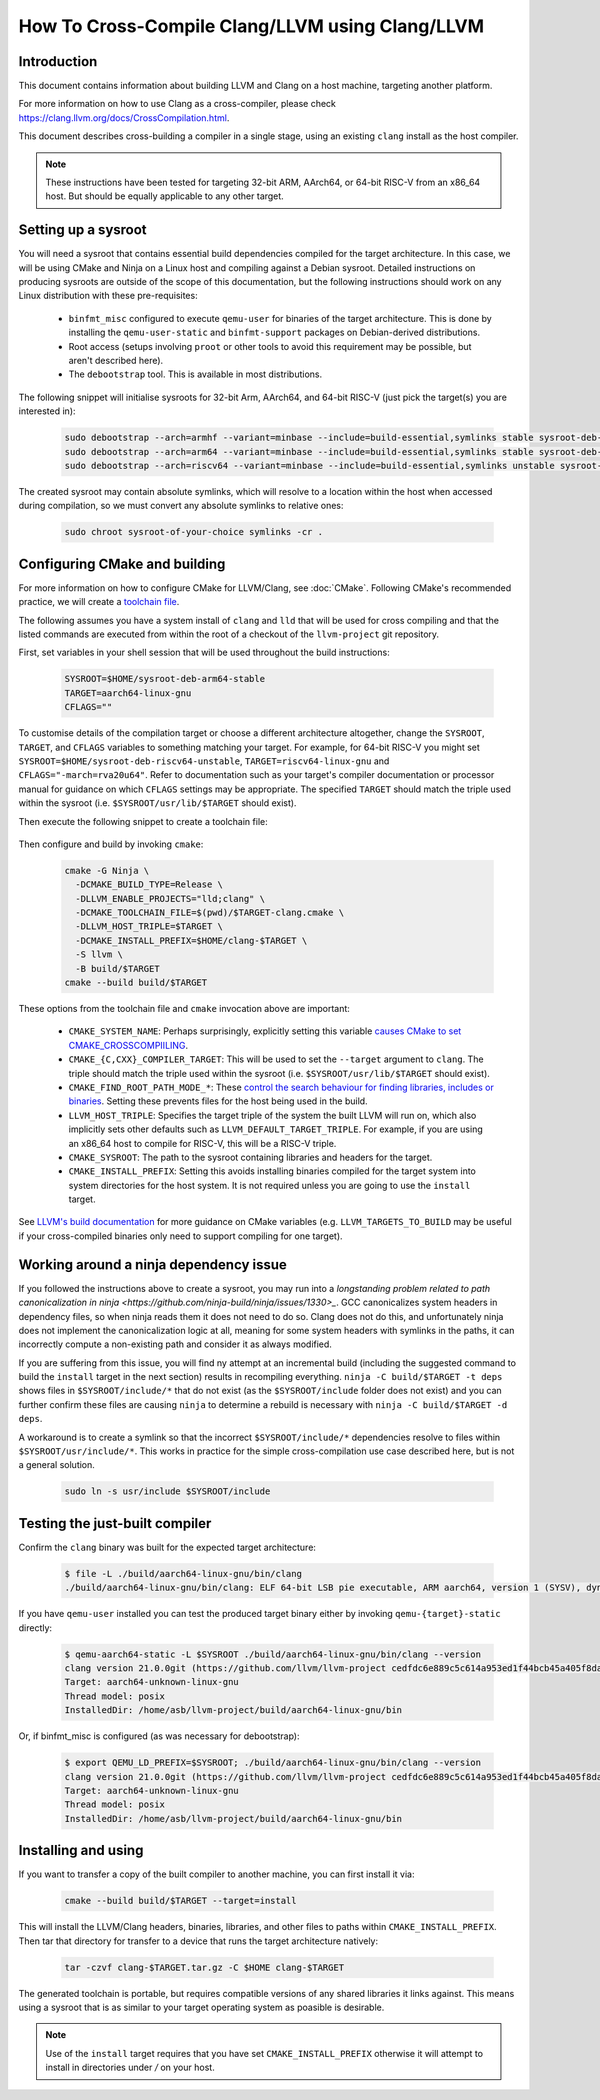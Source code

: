 ===================================================================
How To Cross-Compile Clang/LLVM using Clang/LLVM
===================================================================

Introduction
------------

This document contains information about building LLVM and
Clang on a host machine, targeting another platform.

For more information on how to use Clang as a cross-compiler,
please check https://clang.llvm.org/docs/CrossCompilation.html.

This document describes cross-building a compiler in a single stage, using an
existing ``clang`` install as the host compiler.

.. note::
  These instructions have been tested for targeting 32-bit ARM, AArch64, or
  64-bit RISC-V from an x86_64 host. But should be equally applicable to any
  other target.

Setting up a sysroot
--------------------

You will need a sysroot that contains essential build dependencies compiled
for the target architecture. In this case, we will be using CMake and Ninja on
a Linux host and compiling against a Debian sysroot. Detailed instructions on
producing sysroots are outside of the scope of this documentation, but the
following instructions should work on any Linux distribution with these
pre-requisites:

 * ``binfmt_misc`` configured to execute ``qemu-user`` for binaries of the
   target architecture. This is done by installing the ``qemu-user-static``
   and ``binfmt-support`` packages on Debian-derived distributions.
 * Root access (setups involving ``proot`` or other tools to avoid this
   requirement may be possible, but aren't described here).
 * The ``debootstrap`` tool. This is available in most distributions.

The following snippet will initialise sysroots for 32-bit Arm, AArch64, and
64-bit RISC-V (just pick the target(s) you are interested in):

   .. code-block:: bash

    sudo debootstrap --arch=armhf --variant=minbase --include=build-essential,symlinks stable sysroot-deb-armhf-stable
    sudo debootstrap --arch=arm64 --variant=minbase --include=build-essential,symlinks stable sysroot-deb-arm64-stable
    sudo debootstrap --arch=riscv64 --variant=minbase --include=build-essential,symlinks unstable sysroot-deb-riscv64-unstable

The created sysroot may contain absolute symlinks, which will resolve to a
location within the host when accessed during compilation, so we must convert
any absolute symlinks to relative ones:

   .. code-block:: bash

    sudo chroot sysroot-of-your-choice symlinks -cr .


Configuring CMake and building
------------------------------

For more information on how to configure CMake for LLVM/Clang,
see :doc:`CMake`. Following CMake's recommended practice, we will create a
`toolchain file
<https://cmake.org/cmake/help/book/mastering-cmake/chapter/Cross%20Compiling%20With%20CMake.html#toolchain-files>`_. 

The following assumes you have a system install of ``clang`` and ``lld`` that
will be used for cross compiling and that the listed commands are executed
from within the root of a checkout of the ``llvm-project`` git repository.

First, set variables in your shell session that will be used throughout the
build instructions:

   .. code-block:: bash

    SYSROOT=$HOME/sysroot-deb-arm64-stable
    TARGET=aarch64-linux-gnu
    CFLAGS=""

To customise details of the compilation target or choose a different
architecture altogether, change the ``SYSROOT``,
``TARGET``, and ``CFLAGS`` variables to something matching your target. For
example, for 64-bit RISC-V you might set
``SYSROOT=$HOME/sysroot-deb-riscv64-unstable``, ``TARGET=riscv64-linux-gnu``
and ``CFLAGS="-march=rva20u64"``. Refer to documentation such as your target's
compiler documentation or processor manual for guidance on which ``CFLAGS``
settings may be appropriate. The specified ``TARGET`` should match the triple
used within the sysroot (i.e. ``$SYSROOT/usr/lib/$TARGET`` should exist).

Then execute the following snippet to create a toolchain file:

   .. code-block:: bash
    cat - <<EOF > $TARGET-clang.cmake
    set(CMAKE_SYSTEM_NAME Linux)
    set(CMAKE_SYSROOT "$SYSROOT")
    set(CMAKE_C_COMPILER_TARGET $TARGET)
    set(CMAKE_CXX_COMPILER_TARGET $TARGET)
    set(CMAKE_C_FLAGS_INIT "$CFLAGS")
    set(CMAKE_CXX_FLAGS_INIT "$CFLAGS")
    set(CMAKE_LINKER_TYPE LLD)
    set(CMAKE_C_COMPILER clang)
    set(CMAKE_CXX_COMPILER clang++)
    set(CMAKE_FIND_ROOT_PATH_MODE_PROGRAM NEVER)
    set(CMAKE_FIND_ROOT_PATH_MODE_LIBRARY ONLY)
    set(CMAKE_FIND_ROOT_PATH_MODE_INCLUDE ONLY)
    set(CMAKE_FIND_ROOT_PATH_MODE_PACKAGE ONLY)
    EOF


Then configure and build by invoking ``cmake``:

   .. code-block:: bash

    cmake -G Ninja \
      -DCMAKE_BUILD_TYPE=Release \
      -DLLVM_ENABLE_PROJECTS="lld;clang" \
      -DCMAKE_TOOLCHAIN_FILE=$(pwd)/$TARGET-clang.cmake \
      -DLLVM_HOST_TRIPLE=$TARGET \
      -DCMAKE_INSTALL_PREFIX=$HOME/clang-$TARGET \
      -S llvm \
      -B build/$TARGET
    cmake --build build/$TARGET

These options from the toolchain file and ``cmake`` invocation above are
important:

 * ``CMAKE_SYSTEM_NAME``: Perhaps surprisingly, explicitly setting this
   variable `causes CMake to set
   CMAKE_CROSSCOMPIILING <https://cmake.org/cmake/help/latest/variable/CMAKE_CROSSCOMPILING.html#variable:CMAKE_CROSSCOMPILING>`_.
 * ``CMAKE_{C,CXX}_COMPILER_TARGET``: This will be used to set the
   ``--target`` argument to ``clang``. The triple should match the triple used
   within the sysroot (i.e. ``$SYSROOT/usr/lib/$TARGET`` should exist).
 * ``CMAKE_FIND_ROOT_PATH_MODE_*``: These `control the search behaviour for
   finding libraries, includes or binaries
   <https://cmake.org/cmake/help/book/mastering-cmake/chapter/Cross%20Compiling%20With%20CMake.html#finding-external-libraries-programs-and-other-files>`_.
   Setting these prevents files for the host being used in the build.
 * ``LLVM_HOST_TRIPLE``: Specifies the target triple of the system the built
   LLVM will run on, which also implicitly sets other defaults such as
   ``LLVM_DEFAULT_TARGET_TRIPLE``. For example, if you are using an x86_64
   host to compile for RISC-V, this will be a RISC-V triple.
 * ``CMAKE_SYSROOT``: The path to the sysroot containing libraries and headers
   for the target.
 * ``CMAKE_INSTALL_PREFIX``: Setting this avoids installing binaries compiled
   for the target system into system directories for the host system. It is
   not required unless you are going to use the ``install`` target.

See `LLVM's build documentation
<https://llvm.org/docs/CMake.html#frequently-used-cmake-variables>`_ for more
guidance on CMake variables (e.g. ``LLVM_TARGETS_TO_BUILD`` may be useful if
your cross-compiled binaries only need to support compiling for one target).

Working around a ninja dependency issue
---------------------------------------

If you followed the instructions above to create a sysroot, you may run into a
`longstanding problem related to path canonicalization in ninja
<https://github.com/ninja-build/ninja/issues/1330>_`. GCC canonicalizes system
headers in dependency files, so when ninja reads them it does not need to do
so. Clang does not do this, and unfortunately ninja does not implement the
canonicalization logic at all, meaning for some system headers with symlinks
in the paths, it can incorrectly compute a non-existing path and consider it
as always modified.

If you are suffering from this issue, you will find ny attempt at an
incremental build (including the suggested command to build the ``install``
target in the next section) results in recompiling everything.  ``ninja -C
build/$TARGET -t deps`` shows files in ``$SYSROOT/include/*`` that
do not exist (as the ``$SYSROOT/include`` folder does not exist) and you can
further confirm these files are causing ``ninja`` to determine a rebuild is
necessary with ``ninja -C build/$TARGET -d deps``.

A workaround is to create a symlink so that the incorrect
``$SYSROOT/include/*`` dependencies resolve to files within
``$SYSROOT/usr/include/*``. This works in practice for the simple
cross-compilation use case described here, but is not a general solution.

   .. code-block:: bash

    sudo ln -s usr/include $SYSROOT/include

Testing the just-built compiler
-------------------------------

Confirm the ``clang`` binary was built for the expected target architecture:

   .. code-block:: bash

    $ file -L ./build/aarch64-linux-gnu/bin/clang
    ./build/aarch64-linux-gnu/bin/clang: ELF 64-bit LSB pie executable, ARM aarch64, version 1 (SYSV), dynamically linked, interpreter /lib/ld-linux-aarch64.so.1, for GNU/Linux 3.7.0, BuildID[sha1]=516b8b366a790fcd3563bee4aec0cdfcb90bb1c7, not stripped

If you have ``qemu-user`` installed you can test the produced target binary
either by invoking ``qemu-{target}-static`` directly:

   .. code-block:: bash

    $ qemu-aarch64-static -L $SYSROOT ./build/aarch64-linux-gnu/bin/clang --version
    clang version 21.0.0git (https://github.com/llvm/llvm-project cedfdc6e889c5c614a953ed1f44bcb45a405f8da)
    Target: aarch64-unknown-linux-gnu
    Thread model: posix
    InstalledDir: /home/asb/llvm-project/build/aarch64-linux-gnu/bin

Or, if binfmt_misc is configured (as was necessary for debootstrap):

   .. code-block:: bash

    $ export QEMU_LD_PREFIX=$SYSROOT; ./build/aarch64-linux-gnu/bin/clang --version
    clang version 21.0.0git (https://github.com/llvm/llvm-project cedfdc6e889c5c614a953ed1f44bcb45a405f8da)
    Target: aarch64-unknown-linux-gnu
    Thread model: posix
    InstalledDir: /home/asb/llvm-project/build/aarch64-linux-gnu/bin

Installing and using
--------------------

If you want to transfer a copy of the built compiler to another machine, you can first install it via:

   .. code-block:: bash

    cmake --build build/$TARGET --target=install

This will install the LLVM/Clang headers, binaries, libraries, and other files
to paths within ``CMAKE_INSTALL_PREFIX``. Then tar that directory for transfer
to a device that runs the target architecture natively:

   .. code-block:: bash

    tar -czvf clang-$TARGET.tar.gz -C $HOME clang-$TARGET

The generated toolchain is portable, but requires compatible versions of any
shared libraries it links against. This means using a sysroot that is as
similar to your target operating system as poasible is desirable.

.. note::
  Use of the ``install`` target requires that you have set
  ``CMAKE_INSTALL_PREFIX`` otherwise it will attempt to install in
  directories under `/` on your host.

